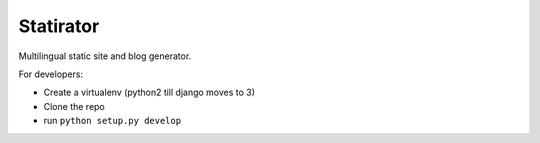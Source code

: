 Statirator
============

Multilingual static site and blog generator.

For developers:

* Create a virtualenv (python2 till django moves to 3)
* Clone the repo
* run ``python setup.py develop``

